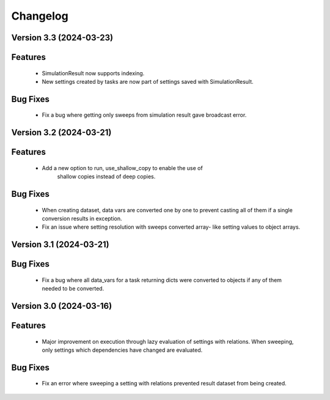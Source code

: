 Changelog
=========

Version 3.3 (2024-03-23)
------------------------

Features
--------
  - SimulationResult now supports indexing.
  - New settings created by tasks are now part of settings
    saved with SimulationResult.

Bug Fixes
---------
  - Fix a bug where getting only sweeps from simulation result
    gave broadcast error.

Version 3.2 (2024-03-21)
------------------------

Features
--------
  - Add a new option to run, use_shallow_copy to enable the use of
     shallow copies instead of deep copies.

Bug Fixes
---------
  - When creating dataset, data vars are converted one by one to
    prevent casting all of them if a single conversion results in
    exception.
  - Fix an issue where setting resolution with sweeps converted array-
    like setting values to object arrays.

Version 3.1 (2024-03-21)
------------------------

Bug Fixes
---------
  - Fix a bug where all data_vars for a task returning dicts
    were converted to objects if any of them needed to be converted.

Version 3.0 (2024-03-16)
--------------------------

Features
--------
  - Major improvement on execution through lazy evaluation of
    settings with relations. When sweeping, only settings which
    dependencies have changed are evaluated.

Bug Fixes
---------
  - Fix an error where sweeping a setting with relations
    prevented result dataset from being created.

